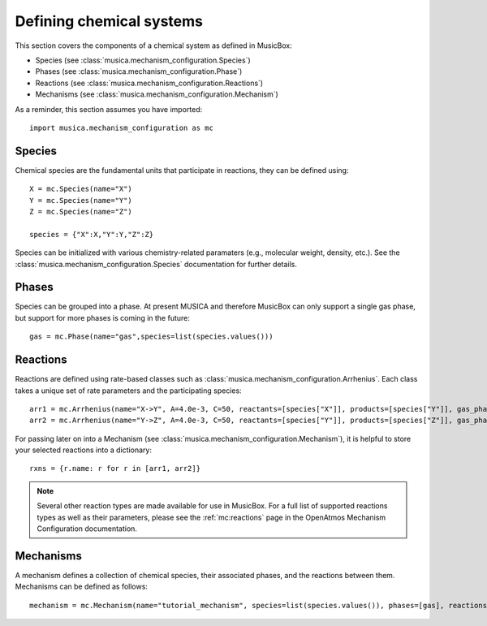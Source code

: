 .. _species:

Defining chemical systems
=========================

This section covers the components of a chemical system as defined in MusicBox:

- Species (see :class:`musica.mechanism_configuration.Species`)
- Phases (see :class:`musica.mechanism_configuration.Phase`)
- Reactions (see :class:`musica.mechanism_configuration.Reactions`)
- Mechanisms (see :class:`musica.mechanism_configuration.Mechanism`)


As a reminder, this section assumes you have imported::
   
   import musica.mechanism_configuration as mc

Species
--------
Chemical species are the fundamental units that participate in reactions, they can be defined using::
   
   X = mc.Species(name="X")
   Y = mc.Species(name="Y")
   Z = mc.Species(name="Z")

   species = {"X":X,"Y":Y,"Z":Z}

Species can be initialized with various chemistry-related paramaters (e.g., molecular weight, density, etc.). See the :class:`musica.mechanism_configuration.Species`
documentation for further details.

Phases
-------
Species can be grouped into a phase. At present MUSICA and therefore MusicBox can only support a single gas phase,
but support for more phases is coming in the future::
   
   gas = mc.Phase(name="gas",species=list(species.values()))

Reactions
----------
Reactions are defined using rate-based classes such as :class:`musica.mechanism_configuration.Arrhenius`.
Each class takes a unique set of rate parameters and the participating species::

   arr1 = mc.Arrhenius(name="X->Y", A=4.0e-3, C=50, reactants=[species["X"]], products=[species["Y"]], gas_phase=gas)
   arr2 = mc.Arrhenius(name="Y->Z", A=4.0e-3, C=50, reactants=[species["Y"]], products=[species["Z"]], gas_phase=gas)
   
For passing later on into a Mechanism (see :class:`musica.mechanism_configuration.Mechanism`), it is helpful to store your selected reactions into a dictionary::

   rxns = {r.name: r for r in [arr1, arr2]}

.. note::

   Several other reaction types are made available for use in MusicBox. For a full list of supported reactions types as well as their parameters,
   please see the :ref:`mc:reactions` page in the OpenAtmos Mechanism Configuration documentation.

Mechanisms
----------
A mechanism defines a collection of chemical species, their associated phases, and the reactions between them. Mechanisms can be defined as
follows::

   mechanism = mc.Mechanism(name="tutorial_mechanism", species=list(species.values()), phases=[gas], reactions=list(rxns.values()))